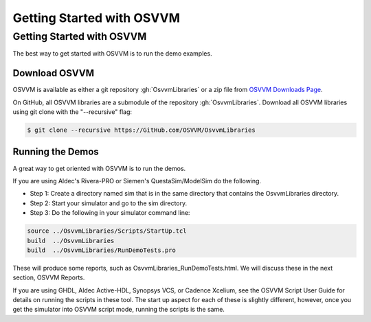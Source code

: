 Getting Started with OSVVM
####################################################


Getting Started with OSVVM
====================================================
The best way to get started with OSVVM is to run the demo examples.

Download OSVVM
----------------------------------------------------
OSVVM is available as either a git repository :gh:`OsvvmLibraries` or
a zip file from `OSVVM Downloads Page <https://osvvm.org/downloads/>`_.

On GitHub, all OSVVM libraries are a submodule of the repository :gh:`OsvvmLibraries`.
Download all OSVVM libraries using git clone with the "--recursive" flag:

.. code-block::

  $ git clone --recursive https://GitHub.com/OSVVM/OsvvmLibraries


Running the Demos
----------------------------------------------------
A great way to get oriented with OSVVM is to run the demos.

If you are using Aldec's Rivera-PRO or Siemen's QuestaSim/ModelSim do the following.

- Step 1:  Create a directory named sim that is in the same directory that contains the OsvvmLibraries directory.  
- Step 2:  Start your simulator and go to the sim directory. 
- Step 3:  Do the following in your simulator command line:  

.. code-block::

  source ../OsvvmLibraries/Scripts/StartUp.tcl
  build  ../OsvvmLibraries
  build  ../OsvvmLibraries/RunDemoTests.pro
  
These will produce some reports, such as OsvvmLibraries_RunDemoTests.html.
We will discuss these in the next section, OSVVM Reports.

If you are using GHDL, Aldec Active-HDL, Synopsys VCS, or
Cadence Xcelium, see the OSVVM Script User Guide for details on
running the scripts in these tool.
The start up aspect for each of these is slightly different, however,
once you get the simulator into OSVVM script mode, running the scripts
is the same.
